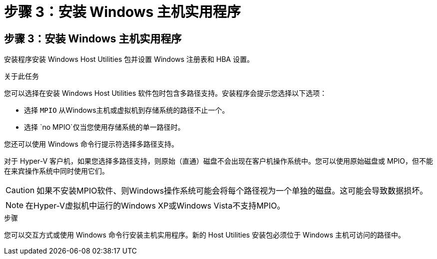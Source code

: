 = 步骤 3：安装 Windows 主机实用程序
:allow-uri-read: 




== 步骤 3：安装 Windows 主机实用程序

安装程序安装 Windows Host Utilities 包并设置 Windows 注册表和 HBA 设置。

.关于此任务
您可以选择在安装 Windows Host Utilities 软件包时包含多路径支持。安装程序会提示您选择以下选项：

* 选择 `MPIO` 从Windows主机或虚拟机到存储系统的路径不止一个。
* 选择 `no MPIO`仅当您使用存储系统的单一路径时。


您还可以使用 Windows 命令行提示符选择多路径支持。

对于 Hyper-V 客户机，如果您选择多路径支持，则原始（直通）磁盘不会出现在客户机操作系统中。您可以使用原始磁盘或 MPIO，但不能在来宾操作系统中同时使用它们。


CAUTION: 如果不安装MPIO软件、则Windows操作系统可能会将每个路径视为一个单独的磁盘。这可能会导致数据损坏。


NOTE: 在Hyper-V虚拟机中运行的Windows XP或Windows Vista不支持MPIO。

.步骤
您可以交互方式或使用 Windows 命令行安装主机实用程序。新的 Host Utilities 安装包必须位于 Windows 主机可访问的路径中。
